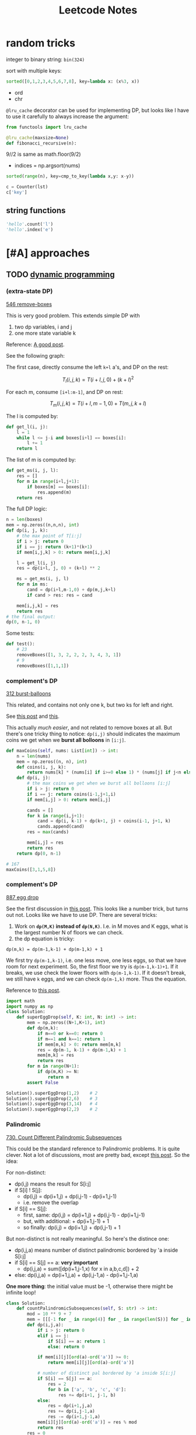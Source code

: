 #+TITLE: Leetcode Notes

* random tricks

integer to binary string: =bin(324)=

sort with multiple keys:
#+BEGIN_SRC python
sorted([0,1,2,3,4,5,6,7,8], key=lambda x: (x%3, x))
#+END_SRC

- ord
- chr

=@lru_cache= decorator can be used for implementing DP, but looks like I have
to  use it carefully to always increase the argument:

#+BEGIN_SRC python
from functools import lru_cache

@lru_cache(maxsize=None)
def fibonacci_recursive(n):
#+END_SRC

9//2 is same as math.floor(9/2)


- indices = np.argsort(nums)

#+BEGIN_SRC python
sorted(range(n), key=cmp_to_key(lambda x,y: x-y))
#+END_SRC

#+BEGIN_SRC python
c = Counter(lst)
c['key']
#+END_SRC

** string functions

#+BEGIN_SRC python
'hello'.count('l')
'hello'.index('e')
#+END_SRC


* [#A] approaches
** TODO [[https://leetcode.com/tag/dynamic-programming/][dynamic programming]]

*** (extra-state DP)

[[https://leetcode.com/problems/remove-boxes/][546 remove-boxes]]

This is very good problem. This extends simple DP with
1. two dp variables, i and j
2. one more state variable k

Reference: [[https://leetcode.com/problems/remove-boxes/discuss/101310/Java-top-down-and-bottom-up-DP-solutions][A good post]].

See the following graph:

#+ATTR_HTML: :style max-width:100%
[[./assets/a.png]]

The first case, directly consume the left =k+l= a's, and DP on the rest:

$$T_l(i,j,k) = T(i+l,j,0) + (k+l)^2$$

For each m, consume =[i+l:m-1]=, and DP on rest:

$$T_m(i,j,k) = T(i+l,m-1,0) + T(m,j,k+l)$$

The l is computed by:

#+BEGIN_SRC python
def get_l(i, j):
    l = 1
    while l <= j-i and boxes[i+l] == boxes[i]:
        l += 1
    return l
#+END_SRC

The list of m is computed by:
#+BEGIN_SRC python
def get_ms(i, j, l):
    res = []
    for m in range(i+l,j+1):
        if boxes[m] == boxes[i]:
            res.append(m)
    return res
#+END_SRC

The full DP logic:

#+BEGIN_SRC python
n = len(boxes)
mem = np.zeros((n,n,n), int)
def dp(i, j, k):
    # the max point of T[i:j]
    if i > j: return 0
    if i == j: return (k+1)*(k+1)
    if mem[i,j,k] > 0: return mem[i,j,k]

    l = get_l(i, j)
    res = dp(i+l, j, 0) + (k+l) ** 2

    ms = get_ms(i, j, l)
    for m in ms:
        cand = dp(i+l,m-1,0) + dp(m,j,k+l)
        if cand > res: res = cand

    mem[i,j,k] = res
    return res
# the final output:
dp(0, n-1, 0)
#+END_SRC

Some tests:
#+BEGIN_SRC python
def test():
    # 23
    removeBoxes([1, 3, 2, 2, 2, 3, 4, 3, 1])
    # 9
    removeBoxes([1,1,1])
#+END_SRC

*** complement's DP

[[https://leetcode.com/problems/burst-balloons/][312 burst-balloons]]

This related, and contains not only one k, but two ks for left and right.

See [[https://leetcode.com/problems/burst-balloons/discuss/76228/][this post]] and [[https://leetcode.com/problems/burst-balloons/discuss/76229/][this]].

This actually /much easier/, and not related to remove boxes at all. But there's
one tricky thing to notice: =dp(i,j)= should indicates the maximum coins we get
when we *burst all bolloons* in =[i:j]=.

#+BEGIN_SRC python
def maxCoins(self, nums: List[int]) -> int:
    n = len(nums)
    mem = np.zeros((n, n), int)
    def coins(i, j, k):
        return nums[k] * (nums[i] if i>=0 else 1) * (nums[j] if j<n else 1)
    def dp(i, j):
        # the max coins we get when we burst all bolloons [i:j]
        if i > j: return 0
        if i == j: return coins(i-1,j+1,i)
        if mem[i,j] > 0: return mem[i,j]

        cands = []
        for k in range(i,j+1):
            cand = dp(i, k-1) + dp(k+1, j) + coins(i-1, j+1, k)
            cands.append(cand)
        res = max(cands)

        mem[i,j] = res
        return res
    return dp(0, n-1)

# 167
maxCoins([3,1,5,8])
#+END_SRC

*** complement's DP

[[https://leetcode.com/problems/super-egg-drop/][887 egg drop]]

See the first discussion in [[https://leetcode.com/problems/super-egg-drop/discuss/158974][this post]].  This looks like a number trick, but
turns out not. Looks like we have to use DP. There are several tricks:
1. Work on *=dp(M,K)= instead of =dp(N,K)=*. I.e. in M moves and K eggs, what is
   the largest number N of floors we can check.
2. the dp equation is tricky:

#+begin_example
dp(m,k) = dp(m-1,k-1) + dp(m-1,k) + 1
#+end_example

We first try =dp(m-1,k-1)=, i.e. one less move, one less eggs, so that we have
room for next experiment. So, the first floor we try is =dp(m-1,k-1)+1=. If it
breaks, we use check the lower floors with =dp(m-1,k-1)=. If it doesn't break,
we still have =k= eggs, and we can check =dp(m-1,k)= more. Thus the equation.

Reference to [[https://leetcode.com/problems/number-of-music-playlists/discuss/180338][this post]].

#+BEGIN_SRC python
import math
import numpy as np
class Solution:
    def superEggDrop(self, K: int, N: int) -> int:
        mem = np.zeros((N+1,K+1), int)
        def dp(m,k):
            if m==0 or k==0: return 0
            if m==1 and k==1: return 1
            if mem[m,k] > 0: return mem[m,k]
            res = dp(m-1, k-1) + dp(m-1,k) + 1
            mem[m,k] = res
            return res
        for m in range(N+1):
            if dp(m,K) >= N:
                return m
        assert False

Solution().superEggDrop(1,2)    # 2
Solution().superEggDrop(2,6)    # 3
Solution().superEggDrop(3,14)   # 4
Solution().superEggDrop(2,2)    # 2
#+END_SRC

*** Palindromic

[[https://leetcode.com/problems/count-different-palindromic-subsequences/][730. Count Different Palindromic Subsequences]]

This could be the standard reference to Palindromic problems. It is quite
clever. Not a lot of discussions, most are pretty bad, except [[https://leetcode.com/problems/count-different-palindromic-subsequences/discuss/272297/DP-C%2B%2B-Clear-solution-explained][this post]]. So the
idea:

For non-distinct:

- dp(i,j) means the result for S[i:j]
- if S[i] ! S[j]:
  - dp(i,j) = dp(i+1,j) + dp(i,j-1) - dp(i+1,j-1)
  - i.e. remove the overlap
- if S[i] == S[j]:
  - first, same: dp(i,j) = dp(i+1,j) + dp(i,j-1) - dp(i+1,j-1)
  - but, with additional: + dp(i+1,j-1) + 1
  - so finally: dp(i,j) = dp(i+1,j) + dp(i,j-1) + 1

But non-distinct is not really meaningful. So here's the distince one:

- dp(i,j,a) means number of distinct palindromic bordered by 'a inside S[i:j]
- if S[i] == S[j] == a: *very important*
  - dp(i,j,a) = sum([dp(i+1,j-1,x) for x in a,b,c,d]) + 2
- else: dp(i,j,a) = dp(i+1,j,a) + dp(i,j-1,a) - dp(i+1,j-1,a)


*One more thing*: the initial value must be -1, otherwise there might be
infinite loop!

#+BEGIN_SRC python
class Solution:
    def countPalindromicSubsequences(self, S: str) -> int:
        mod = 10 ** 9 + 7
        mem = [[[-1 for _ in range(4)] for _ in range(len(S))] for _ in range(len(S))]
        def dp(i,j,a):
            if i > j: return 0
            elif i == j:
                if S[i] == a: return 1
                else: return 0

            if mem[i][j][ord(a)-ord('a')] >= 0:
                return mem[i][j][ord(a)-ord('a')]

            # number of distinct pal bordered by 'a inside S[i:j]
            if S[i] == S[j] == a:
                res = 2
                for b in ['a', 'b', 'c', 'd']:
                    res += dp(i+1, j-1, b)
            else:
                res = dp(i+1,j,a)
                res += dp(i,j-1,a)
                res -= dp(i+1,j-1,a)
            mem[i][j][ord(a)-ord('a')] = res % mod
            return res
        res = 0
        for a in ['a', 'b', 'c', 'd']:
            res += dp(0,len(S)-1,a)
        return res % mod
#+END_SRC

*** nested DP

[[https://leetcode.com/problems/best-time-to-buy-and-sell-stock-iv/][188. Best Time to Buy and Sell Stock IV]]

This is pretty interesting. Turns out the DP equation is not very difficulty to
write.

- =dp(day, ntrans)= means from 1:day days, up to ntrans transactions, what is
  the max profit.
- dp(day, ntrans) = max(max([dp(t,ntrans-1) + prices[day] - prices[t] for t in range(day-1)]), dp(day-1,ntrans))

The interesting part:
1. there's a loop in the DP equation
2. the loop actually turns out to be slow, and itself can be calculated using
   DP, so it is "nested DP"

#+BEGIN_SRC python
class Solution:
    def maxProfit(self, k: int, prices: List[int]) -> int:
        # HACK this fails at one test case, even to allocate the memory
        # https://leetcode.com/problems/best-time-to-buy-and-sell-stock-iv/discuss/426692/
        if k > len(prices):
            res = 0
            for i in range(len(prices)-1):
                res += max(0, prices[i+1] - prices[i])
            return res
        mem = [[-1 for _ in range(k+1)] for _ in range(len(prices))]
        mem2 = [[None for _ in range(k+1)] for _ in range(len(prices))]
        def dp2(t, ntrans):
            this = dp(t, ntrans) - prices[t]
            if t == 0: return this
            if mem2[t][ntrans] != None: return mem2[t][ntrans]
            res = max(dp2(t-1, ntrans), this)
            mem2[t][ntrans] = res
            return res
        def dp(day, ntrans):
            if day <= 0: return 0
            if ntrans == 0: return 0
            if mem[day][ntrans] >= 0: return mem[day][ntrans]
            # Non-DP solution, TLE at some test cases
            # max_tmp = 0
            # for t in range(day):
            #     tmp = dp(t, ntrans-1)
            #     tmp += prices[day] - prices[t]
            #     if tmp > max_tmp:
            #         max_tmp = tmp
            max_tmp = dp2(day-1, ntrans-1) + prices[day]
            mem[day][ntrans] = max(max_tmp, dp(day-1, ntrans))
            # print(day, ntrans, mem[day][ntrans])
            return mem[day][ntrans]
        return dp(len(prices)-1, k)
def test():
    # 2
    Solution().maxProfit(2, [2,4,1])
    # 7
    Solution().maxProfit(2, [3,2,6,5,0,3])
    # 0
    Solution().maxProfit(2, [])
    Solution().maxProfit(100, l)
#+END_SRC

*** Other (easy) DP problems

**** [[https://leetcode.com/problems/number-of-music-playlists/][(920) number of playlists]]

The second requirement is ambigious. Other than that, the DP equation is pretty
regular. However, two things worth noticing:
1. the initial condition
2. the recursion version is so much slower

#+BEGIN_SRC python
class Solution:
    def numMusicPlaylists(self, N: int, L: int, K: int) -> int:
        mod = 10 ** 9 + 7
        mem = np.zeros((N+1, L+1), int)
        def dp(n, l):
            if l == 0 and n == 0: return 1
            if n == 0 and l > 0: return 0
            if l == 0 and n > 0: return 0
            if mem[n,l] >0: return mem[n,l]
            res = dp(n-1, l-1) * n + dp(n, l-1) * max(n-K, 0)
            mem[n,l] = res % mod
            return mem[n,l]
        # return dp(N,L) % mod
        #
        # ok, this is much faster!!
        mem[0,0] = 1
        for ni in range(1,N+1):
            for li in range(ni,L+1):
                mem[ni,li] = (mem[ni-1,li-1] * ni + mem[ni,li-1] * max(ni-K,0)) % mod
        return mem[N,L]

Solution().numMusicPlaylists(3,3,1)  # 6
Solution().numMusicPlaylists(2,3,0)  # 6
Solution().numMusicPlaylists(2,3,1)  # 2
Solution().numMusicPlaylists(1,1,0)  # 1

Solution().numMusicPlaylists(16, 16, 4)  # 789741546
Solution().numMusicPlaylists(25, 28, 5)  # 906368459
#+END_SRC


** TODO [[https://leetcode.com/tag/recursion/][recursion]]
** TODO [[https://leetcode.com/tag/divide-and-conquer/][divide and conquer]]

* [#A] special problems
** Number theory
*** [[https://leetcode.com/problems/largest-multiple-of-three/][1363. Largest Multiple of Three]]

A typical mod-of-3 problem. The trick is to =reduce_147= (1 mod 3) or
=reduce_258= (2 mod 3) either 1 or 2 times.

#+BEGIN_SRC python
class Solution:
    def largestMultipleOfThree(self, digits: List[int]) -> str:
        digits = sorted(digits, reverse=True)
        d = {}
        for i in range(10):
            d[i] = 0
        for i in digits:
            d[i] += 1
        def construct():
            res = ''
            for i in range(9,-1,-1):
                res += str(i) * d[i]
            if not res: return res
            return str(int(res))
        def reduce_258():
            if d[2] >= 1: d[2] -= 1
            elif d[5] >= 1: d[5] -= 1
            elif d[8] >= 1: d[8] -= 1
            else: assert False
        def reduce_147():
            if d[1] >= 1: d[1] -= 1
            elif d[4] >= 1: d[4] -= 1
            elif d[7] >= 1: d[7] -= 1
            else: assert False
        if sum(digits) % 3 == 0:
            return construct()
        if sum(digits) % 3 == 1:
            if d[1] + d[4] + d[7] >= 1:
                reduce_147()
                return construct()
            elif d[2] + d[5] + d[8] >= 2:
                reduce_258()
                reduce_258()
                return construct()
            else: return ''
        if sum(digits) % 3 == 2:
            if d[2] + d[5] + d[8] >= 1:
                reduce_258()
                return construct()
            elif d[1] + d[4] + d[7] >= 2:
                reduce_147()
                reduce_147()
                return construct()
            else: return ''
#+END_SRC


** TODO [#A] [[https://leetcode.com/tag/bit-manipulation/][bit manipulation]]


** TODO [[https://leetcode.com/tag/union-find/][union find (29)]]
This looks interesting

** TODO [[https://leetcode.com/tag/two-pointers/][two pointers]]
(HEBI: ??) but looks interesting

** TODO [[https://leetcode.com/tag/sliding-window/][sliding window]]
Looks like sequence matching



* data structures
** linear
*** stack
*** linked list
*** queue

** hash table
*** ordered map

** TODO [#A] tree

**** [[https://leetcode.com/problems/validate-binary-tree-nodes/][1361. Validate Binary Tree Nodes]]

This is a pretty typical problem. The tree is valid if there's no (not
necessarily directed) cycle. To do that, traverse the tree from any given point,
and record two sets:
- =stop=: current active given point. Other traversal should stop here.
- =done=: all visited nodes except the current active stop points.

#+BEGIN_SRC python
class Solution:
    def validateBinaryTreeNodes(self, n: int, leftChild: List[int], rightChild: List[int]) -> bool:
        done = set()
        stop = set()
        self.flag = True
        def visit(item):
            # cycle
            if item in done:
                self.flag = False
                return
            if item in stop:
                stop.remove(item)
            done.add(item)
        def travel(item):
            if item == -1: return
            l = leftChild[item]
            r = rightChild[item]
            visit(item)
            # early return if cycle
            if self.flag:
                travel(l)
                travel(r)
        for i in range(n):
            if not i in done and not i in stop:
                travel(i)
                stop.add(i)
                done.remove(i)
        if not self.flag: return False
        # separated graph
        if len(stop) > 1: return False
        # early stoped (should be unnecessary)
        if len(done) != n-1: return False
        return True
#+END_SRC




*** trie
*** heap
*** segment tree

** TODO [#A] graph

* Tricky problems

** [[https://leetcode.com/problems/count-the-repetitions/][466. Count The Repetitions]] (ultra large but repetitive subsequence finding)

#+begin_quote
Define S = [s,n] as the string S which consists of n connected strings s. For
example, ["abc", 3] ="abcabcabc".

On the other hand, we define that string s1 can be obtained from string s2 if we
can remove some characters from s2 such that it becomes s1. For example, “abc”
can be obtained from “abdbec” based on our definition, but it can not be
obtained from “acbbe”.

You are given two non-empty strings s1 and s2 (each at most 100 characters long)
and two integers 0 ≤ n1 ≤ 106 and 1 ≤ n2 ≤ 106. Now consider the strings S1 and
S2, where S1=[s1,n1] and S2=[s2,n2]. Find the maximum integer M such that [S2,M]
can be obtained from S1.
#+end_quote

To translate:

#+begin_quote python
def rep(s,n) = s * n
S1 = rep(s1, n1)
S2 = rep(s2, n2)
# roughly: find how many S2 in S1
#+end_quote


This is not DP. It is "repetitive patterns".

First, we are finding =s2= inside =s1=. Thus, we need to first have a map of
finding =s2= in =s1[i:]=:

#+BEGIN_SRC python
        mem = [None for _ in range(len(s1))]
        def fill_mem():
            i = 0
            for i in range(len(s1)):
                idx = i
                ct = 0
                for c in s2:
                    idx = (s1+s1).index(c, idx)
                    if idx + 1 >= len(s1):
                        ct += 1
                    idx = (idx + 1) % len(s1)
                mem[i] = (idx, ct)

        try:
            fill_mem()
        except Exception as e:
            return 0
#+END_SRC



Then, to save computation, we need to find the repetitive patterns:

For example, we have:

|   i | j | ct |
|-----+---+----|
|   0 | 5 |  0 |
|   5 | 7 |  0 |
|-----+---+----|
|   7 | 9 |  0 |
|   9 | 3 |  1 |
|   3 | 7 |  0 |
|-----+---+----|
|   7 | 9 |  0 |
|   9 | 3 |  1 |
|   3 | 7 |  0 |
|-----+---+----|
| ... |   |    |

Now we found the pattern. It starts from 7, takes one s1, and produces 3 s2.

#+BEGIN_SRC python
        def find_circle():
            # use that to come up with a repetitive patten
            repetitive = set()
            # find the circle
            i = 0
            while True:
                if i in repetitive: return i
                repetitive.add(i)
                i, _ = mem[i]
                i = i % len(s1)

        circle_i = find_circle()
#+END_SRC

Then, for the circle, we need to get the number of =s1= used, and the number of =s2= matched:

#+BEGIN_SRC python
        def find_circle_t(ci):
            i = ci
            # number of s1 consumed in the circle
            res_from = 0
            # number of s2 found in the circle
            res_to = 0
            while True:
                i, c = mem[i]
                res_to += 1
                res_from += c
                if i >= len(s1):
                    res_from += 1
                    i = i % len(s1)
                if i == ci:
                    return res_from, res_to


        circle_from, circle_to = find_circle_t(circle_i)
#+END_SRC

Finally, we count s2 in s1 by using the repetitive pattern. The actual number
is pretty sensitivie to off-by-one problems.

#+BEGIN_SRC python
        # the actual count s2 in s1
        count = 1
        idx = 0
        res = 0
        while count <= n1:
            if idx == circle_i:
                # fast forward
                rep = math.floor((n1 - count) / circle_from)
                res += rep * circle_to
                count += rep * circle_from
                # print('fast forward', rep, res, count)
            idx, ct = mem[idx]
            count += ct
            res += 1
            # if not matching exactly in the last s1, subtract one because we
            # used more
            if idx != 0: res -= 1
        # use n2 is fairly easy
        return math.floor((res - 1) / n2)
#+END_SRC

Wow, that's a lot of code. It is possible to mix these logic together, but I
suspect that would be hard to understand.

Some tests:
#+BEGIN_SRC python
def test():
    # 2
    Solution().getMaxRepetitions("acb", 4, "ab", 2)
    # 3
    Solution().getMaxRepetitions("abacb", 6, "bcaa", 1)
    # 4
    Solution().getMaxRepetitions("aaa", 3, "aa", 1)
    # 2
    Solution().getMaxRepetitions("bacaba", 3, "abacab", 1)
    # 0
    Solution().getMaxRepetitions("musicforever", 10, "lovelive", 100000)
    # 170
    Solution().getMaxRepetitions("aaaaaaaaaaaaaaaaa", 10000000, "a", 1000000)
#+END_SRC


** [[https://leetcode.com/contest/weekly-contest-178/problems/rank-teams-by-votes/][1366. Rank Teams by Votes]]
1. use defaultdict
2. use char as dict key
3. +1 instead of pairwise comparison!!
4. sorted with multiple keys

#+BEGIN_SRC python
from collections import defaultdict

class Solution:
    def rankTeams(self, votes: List[str]) -> str:
        n = len(votes[0])
        rank = defaultdict(lambda: [0] * n)
        for vote in votes:
            for idx, ch in enumerate(vote):
                rank[ch][idx] += 1
        ranking = sorted(rank.items(), key=lambda xs: (xs[1], -ord(xs[0])), reverse=True)
        return "".join(x for x, _ in ranking)
#+END_SRC

And compare to my code:

#+BEGIN_SRC python
from collections import Counter
from functools import cmp_to_key
class Solution:
    def rankTeams(self, votes: List[str]) -> str:
        n = len(votes[0])
        rank = [[0 for _ in range(n)] for _ in range(n)]
        alphas = votes[0]
        d = {}
        for i,a in enumerate(alphas):
            d[a] = i
        for i in range(n):
            c = Counter([d[vote[i]] for vote in votes])
            for j in range(n):
                for k in range(n):
                    if rank[j][k] == 0:
                        if c[j] > c[k]:
                            rank[j][k] = 1
                        elif c[j] < c[k]:
                            rank[j][k] = -1

        # use the rank
        def cmp(x,y):
            if rank[x][y] == 0:
                return ord(alphas[y]) - ord(alphas[x])
            else:
                return rank[x][y]
        res = sorted(range(n), key=cmp_to_key(cmp), reverse=True)
        s = sorted(votes[0], key=lambda x: alphas[i])
        return ''.join([s[i] for i in res])
#+END_SRC





